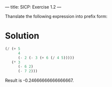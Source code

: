 ---
title: SICP: Exercise 1.2
---

Thanslate the following expression into prefix form:

\begin{equation}
\frac{5 + 4 + (2 - (3 - (6 + \frac{4}{5})))}{3(6 - 2)(2 - 7)}
\end{equation}

* Solution

#+BEGIN_SRC scheme
  (/ (+ 5
        4
        (- 2 (- 3 (+ 6 (/ 4 5)))))
     (* 3
        (- 6 2)
        (- 7 2)))
#+END_SRC

Result is -0.24666666666666667.
